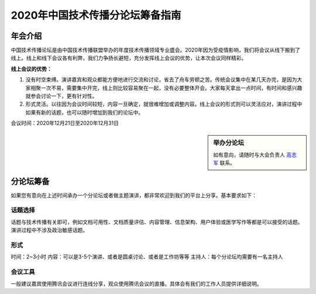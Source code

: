 2020年中国技术传播分论坛筹备指南
^^^^^^^^^^^^^^^^^^^^^^^^^^^^^^^^^^^^^^





年会介绍
-----------------
中国技术传播论坛是由中国技术传播联盟举办的年度技术传播领域专业盛会。2020年因为受疫情影响，我们将会议从线下搬到了线上。线上和线下会议各有利弊，我们力争扬长避短，充分发挥线上会议的优势，让本次会议同样精彩。

**线上会议的优势：**

#.	没有时空束缚。演讲嘉宾和观众都能方便地进行交流和讨论，省去了舟车劳顿之苦。传统会议集中在某几天办完，是因为大家相聚一次不易，需要集中开完，线上则比较容易聚在一起，没有必要整体开会。大家每天拿出一点时间，有时间和感兴趣就参会讨论一下，更有针对性。
#.	形式灵活。以往因为会议时间较短，内容一旦确定，就很难增加或调整内容。线上会议的形式则可以灵活应对，演讲过程中如果有新的话题，也可以随时增加到我们的论坛中。

会议时间：2020年12月21日至2020年12月31日

.. sidebar:: 举办分论坛

   如有意向，请随时与大会负责人 `高志军 <mailto:gaozhijun@ss.pku.edu.cn>`_ 联系。


分论坛筹备
-----------------

如果您有意向在上述时间承办一个分论坛或者做主题演讲，都非常欢迎到我们的平台上分享。基本要求如下：

话题选择
>>>>>>>>>>>>>>>>>>>>>>>>>>>

话题与技术传播有关即可，例如文档可用性、文档质量评估、内容管理、信息架构、用户体验或医学写作等都是可以接受的话题。演讲过程中不涉及政治敏感话题。

形式
>>>>>>>>>>>>>>>>>>>>>>>>>>>

时间：2~3小时
内容：可以是3-5个演讲、或者是圆桌讨论、或者是工作坊等等
主持人：每个分论坛均需要有一名主持人

会议工具
>>>>>>>>>>>>>>>>>>>>>>>>>>>

一般建议嘉宾使用腾讯会议进行连线分享，观众使用腾讯会议的直播。具体会有我们的工作人员提供详细说明。






